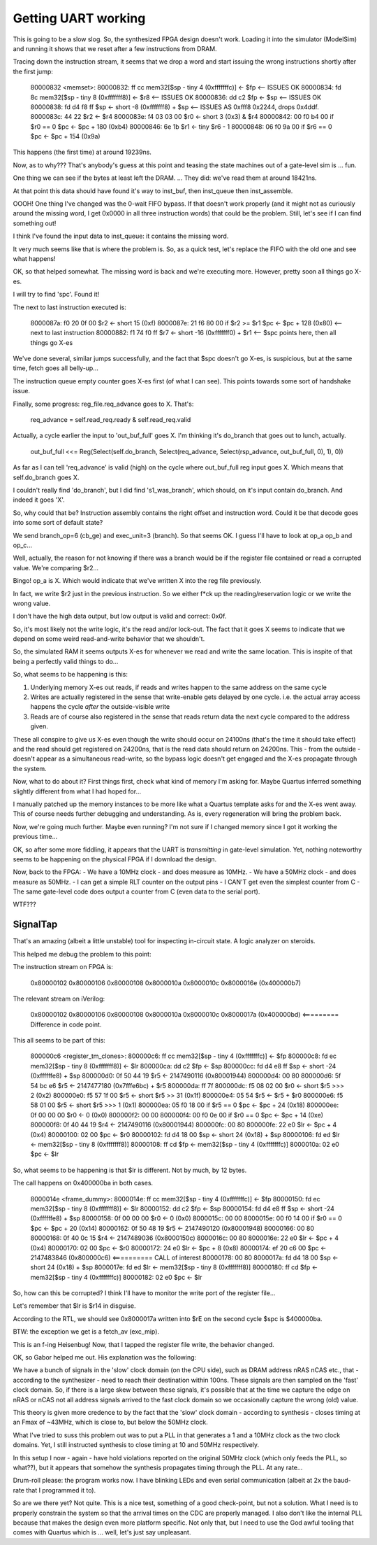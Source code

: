 Getting UART working
====================

This is going to be a slow slog. So, the synthesized FPGA design doesn't work. Loading it into the simulator (ModelSim) and running it shows that we reset after a few instructions from DRAM.

Tracing down the instruction stream, it seems that we drop a word and start issuing the wrong instructions shortly after the first jump:

    80000832 <memset>:
    80000832:	ff cc       	mem32[$sp - tiny 4 (0xfffffffc)] <- $fp    <-- ISSUES OK
    80000834:	fd 8c       	mem32[$sp - tiny 8 (0xfffffff8)] <- $r8    <-- ISSUES OK
    80000836:	dd c2       	$fp <- $sp                                 <-- ISSUES OK
    80000838:	fd d4 f8 ff 	$sp <- short -8 (0xfffffff8) + $sp         <-- ISSUES AS 0xfff8 0x2244, drops 0x4ddf.
    8000083c:	44 22       	$r2 <- $r4
    8000083e:	f4 03 03 00 	$r0 <- short 3 (0x3) & $r4
    80000842:	00 f0 b4 00 	if $r0 == 0 $pc <- $pc + 180 (0xb4)
    80000846:	6e 1b       	$r1 <- tiny $r6 - 1
    80000848:	06 f0 9a 00 	if $r6 == 0 $pc <- $pc + 154 (0x9a)

This happens (the first time) at around 19239ns.

Now, as to why??? That's anybody's guess at this point and teasing the state machines out of a gate-level sim is ... fun.

One thing we can see if the bytes at least left the DRAM. ... They did: we've read them at around 18421ns.

At that point this data should have found it's way to inst_buf, then inst_queue then inst_assemble.

OOOH! One thing I've changed was the 0-wait FIFO bypass. If that doesn't work properly (and it might not as curiously around the missing word, I get 0x0000 in all three instruction words) that could be the problem. Still, let's see if I can find something out!

I think I've found the input data to inst_queue: it contains the missing word.

It very much seems like that is where the problem is. So, as a quick test, let's replace the FIFO with the old one and see what happens!

OK, so that helped somewhat. The missing word is back and we're executing more. However, pretty soon all things go X-es.

I will try to find 'spc'. Found it!

The next to last instruction executed is:

    8000087a:	f0 20 0f 00 	$r2 <- short 15 (0xf)
    8000087e:	21 f6 80 00 	if $r2 >= $r1 $pc <- $pc + 128 (0x80)   <-- next to last instruction
    80000882:	f1 74 f0 ff 	$r7 <- short -16 (0xfffffff0) + $r1     <-- $spc points here, then all things go X-es

We've done several, similar jumps successfully, and the fact that $spc doesn't go X-es, is suspicious, but at the same time, fetch goes all belly-up...

The instruction queue empty counter goes X-es first (of what I can see). This points towards some sort of handshake issue.

Finally, some progress: reg_file.req_advance goes to X. That's:

    req_advance = self.read_req.ready & self.read_req.valid

Actually, a cycle earlier the input to 'out_buf_full' goes X. I'm thinking it's do_branch that goes out to lunch, actually.

    out_buf_full <<= Reg(Select(self.do_branch, Select(req_advance, Select(rsp_advance, out_buf_full, 0), 1), 0))

As far as I can tell 'req_advance' is valid (high) on the cycle where out_buf_full reg input goes X. Which means that self.do_branch goes X.

I couldn't really find 'do_branch', but I did find 's1_was_branch', which should, on it's input contain do_branch. And indeed it goes 'X'.

So, why could that be? Instruction assembly contains the right offset and instruction word. Could it be that decode goes into some sort of default state?

We send branch_op=6 (cb_ge) and exec_unit=3 (branch). So that seems OK. I guess I'll have to look at op_a op_b and op_c...

Well, actually, the reason for not knowing if there was a branch would be if the register file contained or read a corrupted value. We're comparing $r2...

Bingo! op_a is X. Which would indicate that we've written X into the reg file previously.

In fact, we write $r2 just in the previous instruction. So we either f*ck up the reading/reservation logic or we write the wrong value.

I don't have the high data output, but low output is valid and correct: 0x0f.

So, it's most likely not the write logic, it's the read and/or lock-out. The fact that it goes X seems to indicate that we depend on some weird read-and-write behavior that we shouldn't.

So, the simulated RAM it seems outputs X-es for whenever we read and write the same location. This is inspite of that being a perfectly valid things to do...

So, what seems to be happening is this:

1. Underlying memory X-es out reads, if reads and writes happen to the same address on the same cycle
2. Writes are actually registered in the sense that write-enable gets delayed by one cycle. i.e. the actual array access happens the cycle *after* the outside-visible write
3. Reads are of course also registered in the sense that reads return data the next cycle compared to the address given.

These all conspire to give us X-es even though the write should occur on 24100ns (that's the time it should take effect) and the read should get registered on 24200ns, that is the read data should return on 24200ns. This - from the outside - doesn't appear as a simultaneous read-write, so the bypass logic doesn't get engaged and the X-es propagate through the system.

Now, what to do about it? First things first, check what kind of memory I'm asking for. Maybe Quartus inferred something slightly different from what I had hoped for...

I manually patched up the memory instances to be more like what a Quartus template asks for and the X-es went away. This of course needs further debugging and understanding. As is, every regeneration will bring the problem back.

Now, we're going much further. Maybe even running? I'm not sure if I changed memory since I got it working the previous time...

OK, so after some more fiddling, it appears that the UART is *transmitting* in gate-level simulation. Yet, nothing noteworthy seems to be happening on the physical FPGA if I download the design.

Now, back to the FPGA:
- We have a 10MHz clock - and does measure as 10MHz.
- We have a 50MHz clock - and does measure as 50MHz.
- I can get a simple RLT counter on the output pins
- I CAN'T get even the simplest counter from C
- The same gate-level code does output a counter from C (even data to the serial port).

WTF???

SignalTap
~~~~~~~~~

That's an amazing (albeit a little unstable) tool for inspecting in-circuit state. A logic analyzer on steroids.

This helped me debug the problem to this point:

The instruction stream on FPGA is:

    0x80000102
    0x80000106
    0x80000108
    0x8000010a
    0x8000010c
    0x8000016e (0x400000b7)

The relevant stream on iVerilog:

    0x80000102
    0x80000106
    0x80000108
    0x8000010a
    0x8000010c
    0x8000017a (0x400000bd) <========= Difference in code point.

This all seems to be part of this:

    800000c6 <register_tm_clones>:
    800000c6:	ff cc       	mem32[$sp - tiny 4 (0xfffffffc)] <- $fp
    800000c8:	fd ec       	mem32[$sp - tiny 8 (0xfffffff8)] <- $lr
    800000ca:	dd c2       	$fp <- $sp
    800000cc:	fd d4 e8 ff 	$sp <- short -24 (0xffffffe8) + $sp
    800000d0:	0f 50 44 19 	$r5 <- 2147490116 (0x80001944)
    800000d4:	00 80
    800000d6:	5f 54 bc e6 	$r5 <- 2147477180 (0x7fffe6bc) + $r5
    800000da:	ff 7f
    800000dc:	f5 08 02 00 	$r0 <- short $r5 >>> 2 (0x2)
    800000e0:	f5 57 1f 00 	$r5 <- short $r5 >> 31 (0x1f)
    800000e4:	05 54       	$r5 <- $r5 + $r0
    800000e6:	f5 58 01 00 	$r5 <- short $r5 >>> 1 (0x1)
    800000ea:	05 f0 18 00 	if $r5 == 0 $pc <- $pc + 24 (0x18)
    800000ee:	0f 00 00 00 	$r0 <- 0 (0x0)
    800000f2:	00 00
    800000f4:	00 f0 0e 00 	if $r0 == 0 $pc <- $pc + 14 (0xe)
    800000f8:	0f 40 44 19 	$r4 <- 2147490116 (0x80001944)
    800000fc:	00 80
    800000fe:	22 e0       	$lr <- $pc + 4 (0x4)
    80000100:	02 00       	$pc <- $r0
    80000102:	fd d4 18 00 	$sp <- short 24 (0x18) + $sp
    80000106:	fd ed       	$lr <- mem32[$sp - tiny 8 (0xfffffff8)]
    80000108:	ff cd       	$fp <- mem32[$sp - tiny 4 (0xfffffffc)]
    8000010a:	02 e0       	$pc <- $lr

So, what seems to be happening is that $lr is different. Not by much, by 12 bytes.

The call happens on 0x400000ba in both cases.

    8000014e <frame_dummy>:
    8000014e:	ff cc       	mem32[$sp - tiny 4 (0xfffffffc)] <- $fp
    80000150:	fd ec       	mem32[$sp - tiny 8 (0xfffffff8)] <- $lr
    80000152:	dd c2       	$fp <- $sp
    80000154:	fd d4 e8 ff 	$sp <- short -24 (0xffffffe8) + $sp
    80000158:	0f 00 00 00 	$r0 <- 0 (0x0)
    8000015c:	00 00
    8000015e:	00 f0 14 00 	if $r0 == 0 $pc <- $pc + 20 (0x14)
    80000162:	0f 50 48 19 	$r5 <- 2147490120 (0x80001948)
    80000166:	00 80
    80000168:	0f 40 0c 15 	$r4 <- 2147489036 (0x8000150c)
    8000016c:	00 80
    8000016e:	22 e0       	$lr <- $pc + 4 (0x4)
    80000170:	02 00       	$pc <- $r0
    80000172:	24 e0       	$lr <- $pc + 8 (0x8)
    80000174:	ef 20 c6 00 	$pc <- 2147483846 (0x800000c6) <========== CALL of interest
    80000178:	00 80
    8000017a:	fd d4 18 00 	$sp <- short 24 (0x18) + $sp
    8000017e:	fd ed       	$lr <- mem32[$sp - tiny 8 (0xfffffff8)]
    80000180:	ff cd       	$fp <- mem32[$sp - tiny 4 (0xfffffffc)]
    80000182:	02 e0       	$pc <- $lr

So, how can this be corrupted? I think I'll have to monitor the write port of the register file...

Let's remember that $lr is $r14 in disguise.

According to the RTL, we should see 0x8000017a written into $rE on the second cycle $spc is $400000ba.

BTW: the exception we get is a fetch_av (exc_mip).

This is an f-ing Heisenbug! Now, that I tapped the register file write, the behavior changed.

OK, so Gabor helped me out. His explanation was the following:

We have a bunch of signals in the 'slow' clock domain (on the CPU side), such as DRAM address nRAS nCAS etc., that - according to the synthesizer - need to reach their destination within 100ns. These signals are then sampled on the 'fast' clock domain. So, if there is a large skew between these signals, it's possible that at the time we capture the edge on nRAS or nCAS not all address signals arrived to the fast clock domain so we occasionally capture the wrong (old) value.

This theory is given more credence to by the fact that the 'slow' clock domain - according to synthesis - closes timing at an Fmax of ~43MHz, which is close to, but below the 50MHz clock.

What I've tried to suss this problem out was to put a PLL in that generates a 1 and a 10MHz clock as the two clock domains. Yet, I still instructed synthesis to close timing at 10 and 50MHz respectively.

In this setup I now - again - have hold violations reported on the original 50MHz clock (which only feeds the PLL, so what??), but it appears that somehow the synthesis propagates timing through the PLL. At any rate...

Drum-roll please: the program works now. I have blinking LEDs and even serial communication (albeit at 2x the baud-rate that I programmed it to).

So are we there yet? Not quite. This is a nice test, something of a good check-point, but not a solution. What I need is to properly constrain the system so that the arrival times on the CDC are properly managed. I also don't like the internal PLL because that makes the design even more platform specific. Not only that, but I need to use the God awful tooling that comes with Quartus which is ... well, let's just say unpleasant.
